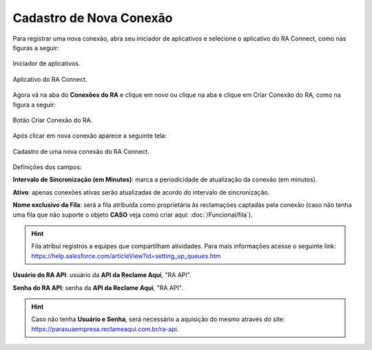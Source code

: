 
#################
Cadastro de Nova Conexão
#################

Para registrar uma nova conexão, abra seu iniciador de aplicativos e selecione o aplicativo do RA Connect, como nas figuras a seguir:

.. figure:: img/iniciadorAplicativos.png
    :alt: Solidity logo
    :align: center
    
    Iniciador de aplicativos.

.. figure:: img/aplicativoRAConnect.png
    :alt: Solidity logo
    :align: center
    
    Aplicativo do RA Connect.

Agora vá na aba do **Conexões do RA** e clique em novo ou clique na aba e clique em Criar Conexão do RA, como na figura a seguir:

.. figure:: img/criarConexao.png
    :alt: Solidity logo
    :align: center
    
    Botão Criar Conexão do RA.

Após clicar em nova conexão aparece a seguinte tela:

.. figure:: img/cadastroConexao.png
    :alt: Solidity logo
    :align: center
    
    Cadastro de uma nova conexão do RA Connect.

Definições dos campos:

**Intervalo de Sincronização (em Minutos)**: marca a periodicidade de atualização da conexão (em minutos). 

**Ativo**: apenas conexões ativas serão atualizadas de acordo do intervalo de sincronização. 

**Nome exclusivo da Fila**: será a fila atribuída como proprietária às reclamações captadas pela conexão (caso não tenha uma fila que não suporte o objeto **CASO** veja como criar aqui: :doc:`/Funcional/fila`).

.. Hint:: Fila atribui registros a equipes que compartilham atividades. Para mais informações acesse o seguinte link: https://help.salesforce.com/articleView?id=setting_up_queues.htm

**Usuário do RA API**: usuário da **API da Reclame Aqui**, "RA API". 

**Senha do RA API**: senha da **API da Reclame Aqui**, "RA API". 

.. Hint:: Caso não tenha **Usuário e Senha**, será necessário a aquisição do mesmo através do site: https://parasuaempresa.reclameaqui.com.br/ra-api.